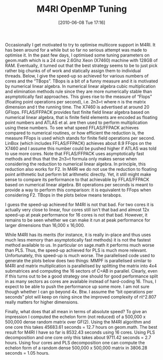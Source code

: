 #+TITLE: M4RI OpenMP Tuning
#+POSTID: 10
#+DATE: [2010-06-08 Tue 17:16]
#+OPTIONS: toc:nil num:nil todo:nil pri:nil tags:nil ^:nil TeX:nil
#+CATEGORY: m4ri
#+TAGS: m4ri, multicore

Occasionally I get motivated to try to optimise multicore support in M4RI. It has been around for a while but so far no serious attempt was made to optimise it. In the past few days, I optimised some tuning parameters on geom.math which is a 24 core 2.6Ghz Xeon (X7460) machine with 128GB of RAM. Eventually, it turned out that the best strategy seems to be to just pick rather big chunks of of work and statically assign them to individual threads. Below, I give the speed-up so achieved for various numbers of cores and the “TBops”. TBops is a bit of a funny measure and it is motivated by numerical linear algebra. In numerical linear algebra cubic multiplication and elimination methods rule since they are more numerically stable than asymptotically fast approaches. This gives rise to the measure of “Flops” (floating point operations per second), i.e. 2n3=t where n is the matrix dimension and t the running time. The X7460 is advertised at around 20 GFlops. FFLAS/FFPACK provides fast finite field linear algebra based on numerical linear algebra, that is finite field elements are encoded as floating point numbers and ATLAS et al. are then used to perform multiplication using these numbers. To see what speed FFLAS/FFPACK achieves compared to numerical routines, or how efficient the reduction is, the measure FFops is used which stands for finite field operations per second. LinBox (which includes FFLAS/FFPACK) achieves about 8.9 FFops on the X7460 and I assume this number could be pushed higher if ATLAS was told to use more cores. Note that FFLAS/FFPACK uses asymptotically fast methods and thus that the 2n3=t formula only makes sense when considering the reduction to numerical linear algebra. In principle, this reduction also works for F2. In M4RI we do not use the reduction to floating point arithmetic but perform bit arithmetic directly. Yet, it still might make sense to compare its performance to that achievable by FFLAS/FFPACK based on numerical linear algebra. Bit operations per seconds is meant to provide a way to perform this comparison: it is equivalent to FFops when considering F2. TBops in the plots below means terabops.

I guess the speed-up achieved for M4RI is not that bad. For two cores it is actually very close to linear, four cores still isn't that bad and almost 12x speed-up at peak performance for 16 cores is not that bad. However, it remains to be seen whether we can make it run at peak performance for larger dimensions than 16,000 x 16,000.

While M4RI has its merits (for instance, it is really in-place and thus uses much less memory than asymptotically fast methods) it is not the fastest method available to us. In particular on sage.math it performs much worse than PLS. Thus, the speed-up achieved for PLS is much more relevant. Unfortunately, this speed-up is much worse. The parallelised code used to generate the plots below does two things: MMPF is parallelised similar to M4RI and matrix multiplication is parallelised by splitting the matrix into 4x4 submatrices and computing the 16 sectors of C=AB in parallel. Clearly, even if this turns out to be a good strategy one should for good performance split in as many sectors as cores are available instead of hard-coding 16. Thus, I expect to be able to push the performance up some more. I am not sure though whether I can go beyond 4x. Btw. I assume the “bit operations per seconds” plot will keep on rising since the improved complexity of n\^2.807 really matters for higher dimensions.

Finally, what does that all mean in terms of absolute speed? To give an impression I computed the echelon form (not reduced) of a 500,000 x 500,000 dense random matrix over GF(2). Using the M4RI algorithm and one core this takes 45683.61 seconds = 12.7 hours on geom.math. The best result for M4RI I have so far is 8532.43 seconds using 16 cores. Using PLS decomposition and one core only this takes about 9711.42 seconds = 2.7 hours. Using four cores and PLS decomposition one can compute the echelon form of a random dense 500,000 x 500,000 matrix in 3806.28 seconds = 1.05 hours.



